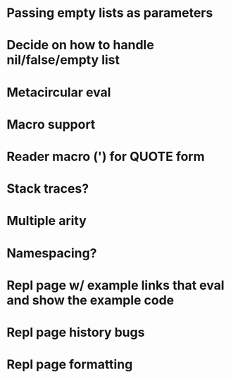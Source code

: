 * Passing empty lists as parameters
* Decide on how to handle nil/false/empty list
* Metacircular eval
* Macro support
* Reader macro (') for QUOTE form
* Stack traces?
* Multiple arity
* Namespacing?
* Repl page w/ example links that eval and show the example code
* Repl page history bugs
* Repl page formatting

